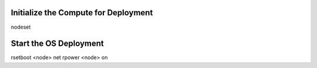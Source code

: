 Initialize the Compute for Deployment
=====================================
nodeset

Start the OS Deployment
=======================

rsetboot <node> net
rpower <node> on

